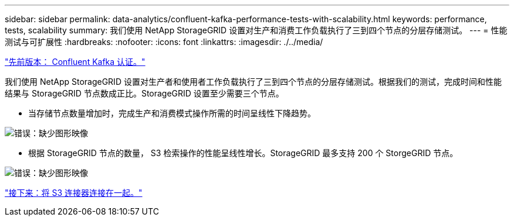 ---
sidebar: sidebar 
permalink: data-analytics/confluent-kafka-performance-tests-with-scalability.html 
keywords: performance, tests, scalability 
summary: 我们使用 NetApp StorageGRID 设置对生产和消费工作负载执行了三到四个节点的分层存储测试。 
---
= 性能测试与可扩展性
:hardbreaks:
:nofooter: 
:icons: font
:linkattrs: 
:imagesdir: ./../media/


link:confluent-kafka-confluent-kafka-certification.html["先前版本： Confluent Kafka 认证。"]

我们使用 NetApp StorageGRID 设置对生产者和使用者工作负载执行了三到四个节点的分层存储测试。根据我们的测试，完成时间和性能结果与 StorageGRID 节点数成正比。StorageGRID 设置至少需要三个节点。

* 当存储节点数量增加时，完成生产和消费模式操作所需的时间呈线性下降趋势。


image:confluent-kafka-image9.png["错误：缺少图形映像"]

* 根据 StorageGRID 节点的数量， S3 检索操作的性能呈线性增长。StorageGRID 最多支持 200 个 StorgeGRID 节点。


image:confluent-kafka-image10.png["错误：缺少图形映像"]

link:confluent-kafka-kafka-s3-connector.html["接下来：将 S3 连接器连接在一起。"]

